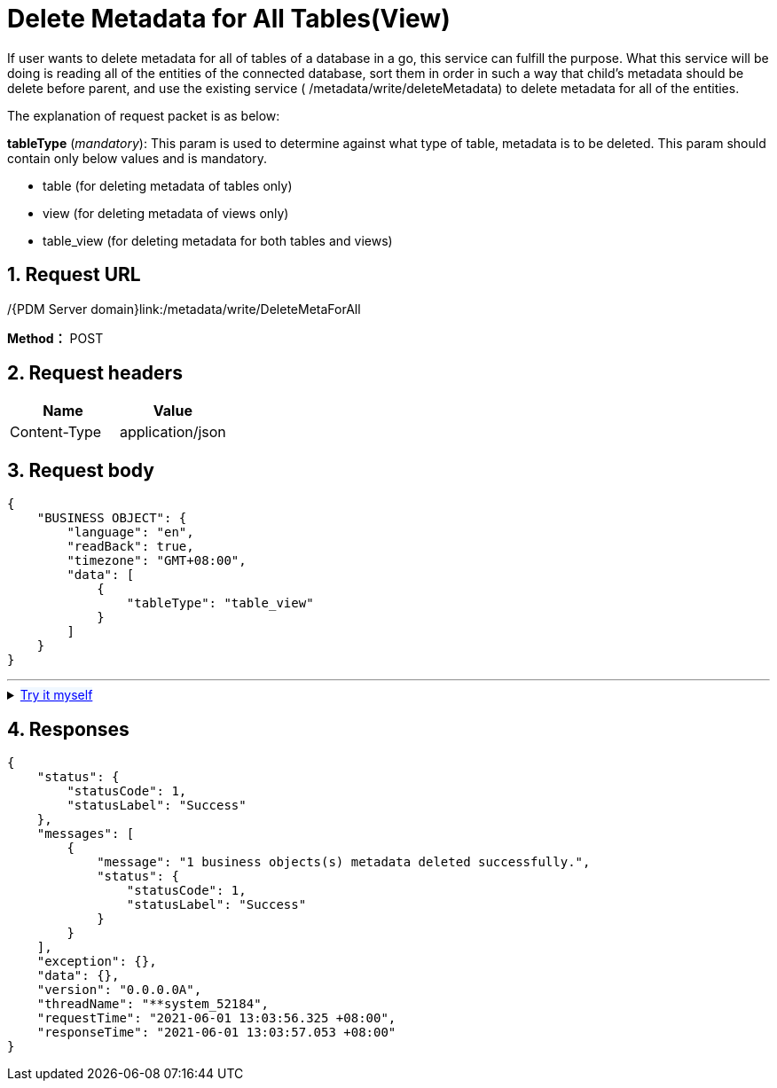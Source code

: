 = Delete Metadata for All Tables(View)

If user wants to delete metadata for all of tables of a database in a go, this service can fulfill the purpose. What this service will be doing is reading all of the entities of the connected database, sort them in order in such a way that child’s metadata should be delete before parent, and use the existing service ( /metadata/write/deleteMetadata) to delete metadata for all of the entities.

The explanation of request packet is as below:

*tableType* (_mandatory_): This param is used to determine against what type of table, metadata is to be deleted. This param should contain only below values and is mandatory.

* table (for deleting metadata of tables only)
* view (for deleting metadata of views only)
* table_view (for deleting metadata for both tables and views)

== 1. Request URL

/{PDM Server domain}link:/metadata/write/DeleteMetaForAll

*Method：* POST

== 2. Request headers

[cols=",",options="header",]
|===
|Name |Value
|Content-Type |application/json
|===

== 3. Request body

[example]
====
[source,json]
----
{
    "BUSINESS OBJECT": {
        "language": "en",
        "readBack": true,
        "timezone": "GMT+08:00",
        "data": [
            {
                "tableType": "table_view"
            }
        ]
    }
}
----
====
'''
++++
<details>
<summary><font style="color: blue; cursor: pointer; text-decoration:underline; background-color: 	#F0F8FF">Try it myself</font>
</summary>
<iframe src="./_attachments/delete-metadata-for-all-tables(view)/api-delete-metadata-for-all.html" width="600px" height="620px">
</iframe>/
</details>
++++


== 4. Responses

[example]
====
[source,json]
----
{
    "status": {
        "statusCode": 1,
        "statusLabel": "Success"
    },
    "messages": [
        {
            "message": "1 business objects(s) metadata deleted successfully.",
            "status": {
                "statusCode": 1,
                "statusLabel": "Success"
            }
        }
    ],
    "exception": {},
    "data": {},
    "version": "0.0.0.0A",
    "threadName": "**system_52184",
    "requestTime": "2021-06-01 13:03:56.325 +08:00",
    "responseTime": "2021-06-01 13:03:57.053 +08:00"
}
----
====
